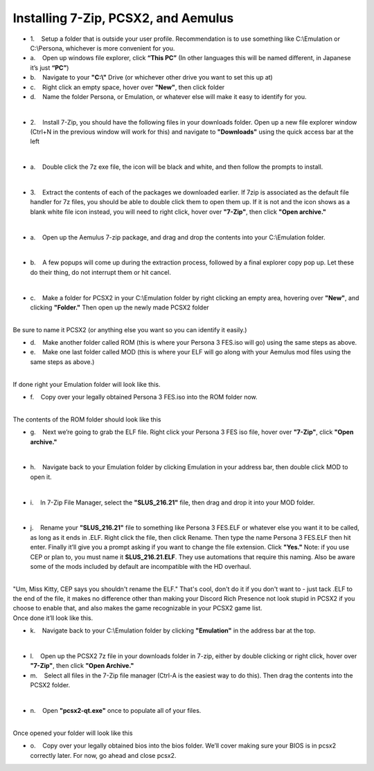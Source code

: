 Installing 7-Zip, PCSX2, and Aemulus
=====================================

-  1.    Setup a folder that is outside your user profile.
   Recommendation is to use something like C:\\Emulation or C:\\Persona,
   whichever is more convenient for you.

-  a.    Open up windows file explorer, click **“This PC”** (In other
   languages this will be named different, in Japanese it’s just
   **“PC”**)
-  b.    Navigate to your **"C:\\"** Drive (or whichever other drive you
   want to set this up at)
-  c.    Right click an empty space, hover over **"New"**, then click
   folder
-  d.    Name the folder Persona, or Emulation, or whatever else will
   make it easy to identify for you.

| 
| |image6|
| |image7|
| |image8|

-  2.    Install 7-Zip, you should have the following files in your
   downloads folder. Open up a new file explorer window (Ctrl+N in the
   previous window will work for this) and navigate to **"Downloads"**
   using the quick access bar at the left

| 
| |image9|

-  a.    Double click the 7z exe file, the icon will be black and white,
   and then follow the prompts to install.

| 

-  3.    Extract the contents of each of the packages we downloaded
   earlier. If 7zip is associated as the default file handler for 7z
   files, you should be able to double click them to open them up. If it
   is not and the icon shows as a blank white file icon instead, you
   will need to right click, hover over **"7-Zip"**, then click **"Open
   archive."**

| 
| |image10|

-  a.    Open up the Aemulus 7-zip package, and drag and drop the
   contents into your C:\\Emulation folder.

| 
| |image11|

-  b.    A few popups will come up during the extraction process,
   followed by a final explorer copy pop up. Let these do their thing,
   do not interrupt them or hit cancel.

| 
| |image12|

-  c.    Make a folder for PCSX2 in your C:\\Emulation folder by right
   clicking an empty area, hovering over **"New"**, and clicking
   **"Folder."** Then open up the newly made PCSX2 folder

| 
| |image13|
| |image14|
| Be sure to name it PCSX2 (or anything else you want so you can
  identify it easily.)

-  d.    Make another folder called ROM (this is where your Persona 3
   FES.iso will go) using the same steps as above.
-  e.    Make one last folder called MOD (this is where your ELF will go
   along with your Aemulus mod files using the same steps as above.)

| 
| |image15|
| If done right your Emulation folder will look like this.

-  f.    Copy over your legally obtained Persona 3 FES.iso into the ROM
   folder now.

| 
| |image16|
| The contents of the ROM folder should look like this

-  g.    Next we’re going to grab the ELF file. Right click your Persona
   3 FES iso file, hover over **"7-Zip"**, click **"Open archive."**

| 
| |image17|

-  h.    Navigate back to your Emulation folder by clicking Emulation in
   your address bar, then double click MOD to open it.

| 
| |image18|
| |image19|

-  i.    In 7-Zip File Manager, select the **"SLUS_216.21"** file, then
   drag and drop it into your MOD folder.

| 
| |image20|
| |image21|
| |image22|

-  j.    Rename your **"SLUS_216.21"** file to something like Persona 3
   FES.ELF or whatever else you want it to be called, as long as it ends
   in .ELF. Right click the file, then click Rename. Then type the name
   Persona 3 FES.ELF then hit enter. Finally it’ll give you a prompt
   asking if you want to change the file extension. Click **"Yes."**
   Note: if you use CEP or plan to, you must name it
   **SLUS_216.21.ELF**. They use automations that require this naming.
   Also be aware some of the mods included by default are incompatible
   with the HD overhaul.

| 
| "Um, Miss Kitty, CEP says you shouldn't rename the ELF." That's cool,
  don't do it if you don't want to - just tack .ELF to the end of the
  file, it makes no difference other than making your Discord Rich
  Presence not look stupid in PCSX2 if you choose to enable that, and
  also makes the game recognizable in your PCSX2 game list.
| |image23|
| |image24|
| |image25|
| |image26|
| Once done it’ll look like this.

-  k.    Navigate back to your C:\\Emulation folder by clicking
   **"Emulation"** in the address bar at the top.

| 
| |image27|

-  l.    Open up the PCSX2 7z file in your downloads folder in 7-zip,
   either by double clicking or right click, hover over **"7-Zip"**,
   then click **"Open Archive."**
-  m.    Select all files in the 7-Zip file manager (Ctrl-A is the
   easiest way to do this). Then drag the contents into the PCSX2
   folder.

| 
| |image28|
| |image29|

-  n.    Open **"pcsx2-qt.exe"** once to populate all of your files.

| 
| |image30|
| Once opened your folder will look like this
| |image31|

-  o.    Copy over your legally obtained bios into the bios folder.
   We’ll cover making sure your BIOS is in pcsx2 correctly later. For
   now, go ahead and close pcsx2.


.. |image6| image:: https://i.imgur.com/ywvntKp.png
.. |image7| image:: https://i.imgur.com/Qr7CXED.png
.. |image8| image:: https://i.imgur.com/lC6roJt.png
.. |image9| image:: https://i.imgur.com/AZOUpsE.png
.. |image10| image:: https://i.imgur.com/ue9PbER.png
.. |image11| image:: https://i.imgur.com/eXLXbq8.png
.. |image12| image:: https://i.imgur.com/hC8PFkT.png
.. |image13| image:: https://i.imgur.com/pdlFiXu.png
.. |image14| image:: https://i.imgur.com/GSVc40J.png
.. |image15| image:: https://i.imgur.com/21XR1QD.png
.. |image16| image:: https://i.imgur.com/cqJeeQ9.png
.. |image17| image:: https://i.imgur.com/IXkYkx9.png
.. |image18| image:: https://i.imgur.com/w5rZx3z.png
.. |image19| image:: https://i.imgur.com/P4BN4uo.png
.. |image20| image:: https://i.imgur.com/IOVZvv5.png
.. |image21| image:: https://i.imgur.com/FZJW8su.png
.. |image22| image:: https://i.imgur.com/hjecc0f.png
.. |image23| image:: https://i.imgur.com/tPuXodD.png
.. |image24| image:: https://i.imgur.com/HwnYkUV.png
.. |image25| image:: https://i.imgur.com/BpWiNo4.png
.. |image26| image:: https://i.imgur.com/kIj2o3j.png
.. |image27| image:: https://i.imgur.com/vbjS7xX.png
.. |image28| image:: https://i.imgur.com/gpHUXQU.png
.. |image29| image:: https://i.imgur.com/fyo6ju6.png
.. |image30| image:: https://i.imgur.com/FmxYxQQ.png
.. |image31| image:: https://i.imgur.com/BQCBRYX.png
